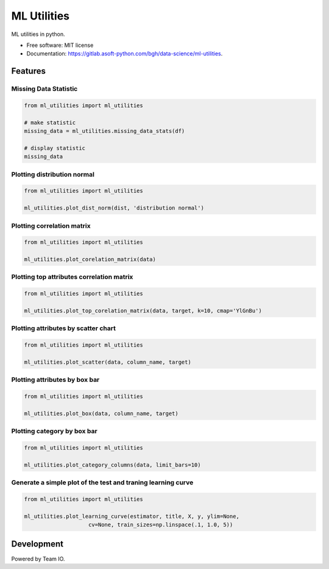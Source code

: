 ============
ML Utilities
============


ML utilities in python.


* Free software: MIT license
* Documentation: https://gitlab.asoft-python.com/bgh/data-science/ml-utilities.


Features
========

Missing Data Statistic
----------------------

.. code:: python

    from ml_utilities import ml_utilities

    # make statistic
    missing_data = ml_utilities.missing_data_stats(df)

    # display statistic
    missing_data


Plotting distribution normal
----------------------------

.. code:: python

    from ml_utilities import ml_utilities

    ml_utilities.plot_dist_norm(dist, 'distribution normal')


Plotting correlation matrix
---------------------------

.. code:: python

    from ml_utilities import ml_utilities

    ml_utilities.plot_corelation_matrix(data)


Plotting top attributes correlation matrix
------------------------------------------

.. code:: python

    from ml_utilities import ml_utilities

    ml_utilities.plot_top_corelation_matrix(data, target, k=10, cmap='YlGnBu')


Plotting attributes by scatter chart
------------------------------------

.. code:: python

    from ml_utilities import ml_utilities

    ml_utilities.plot_scatter(data, column_name, target)


Plotting attributes by box bar
------------------------------

.. code:: python

    from ml_utilities import ml_utilities

    ml_utilities.plot_box(data, column_name, target)


Plotting category by box bar
----------------------------

.. code:: python

    from ml_utilities import ml_utilities

    ml_utilities.plot_category_columns(data, limit_bars=10)


Generate a simple plot of the test and traning learning curve
-------------------------------------------------------------

.. code:: python

    from ml_utilities import ml_utilities

    ml_utilities.plot_learning_curve(estimator, title, X, y, ylim=None,
                        cv=None, train_sizes=np.linspace(.1, 1.0, 5))


Development
===========

Powered by Team IO.
